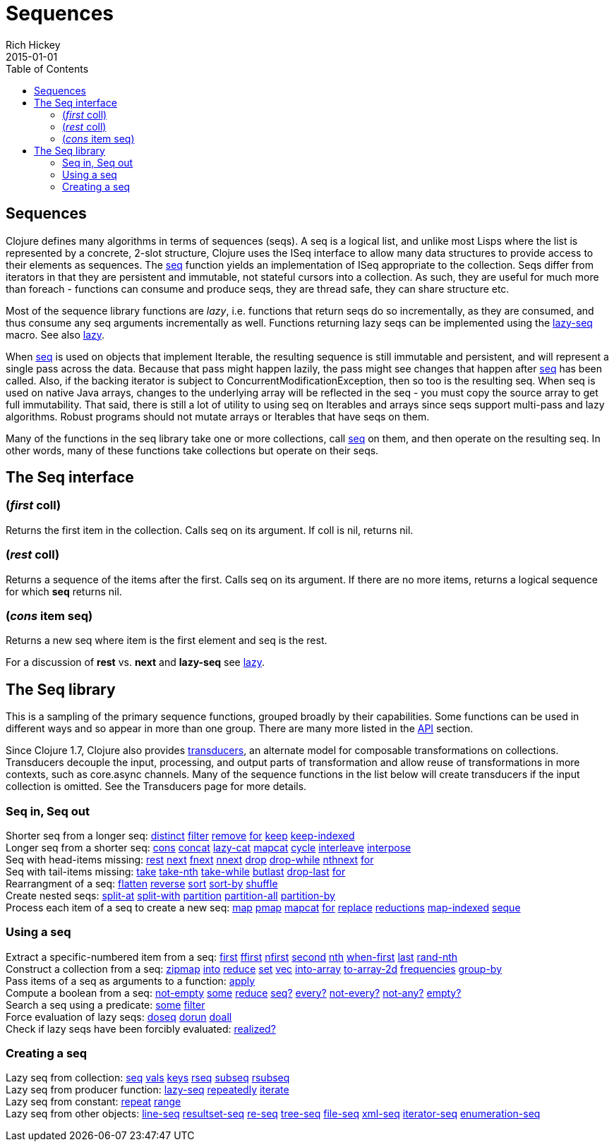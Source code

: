 = Sequences
Rich Hickey
2015-01-01
:jbake-type: page
:toc: macro

toc::[]

== Sequences 

Clojure defines many algorithms in terms of sequences (seqs). A seq is a logical list, and unlike most Lisps where the list is represented by a concrete, 2-slot structure, Clojure uses the ISeq interface to allow many data structures to provide access to their elements as sequences. The http://clojure.github.io/clojure/clojure.core-api.html#clojure.core/seq[seq] function yields an implementation of ISeq appropriate to the collection. Seqs differ from iterators in that they are persistent and immutable, not stateful cursors into a collection. As such, they are useful for much more than foreach - functions can consume and produce seqs, they are thread safe, they can share structure etc.

Most of the sequence library functions are _lazy_, i.e. functions that return seqs do so incrementally, as they are consumed, and thus consume any seq arguments incrementally as well. Functions returning lazy seqs can be implemented using the http://clojure.github.io/clojure/clojure.core-api.html#clojure.core/lazy-seq[lazy-seq] macro. See also <<lazy#,lazy>>.

When http://clojure.github.io/clojure/clojure.core-api.html#clojure.core/seq[seq] is used on objects that implement Iterable, the resulting sequence is still immutable and persistent, and will represent a single pass across the data. Because that pass might happen lazily, the pass might see changes that happen after http://clojure.github.io/clojure/clojure.core-api.html#clojure.core/seq[seq] has been called. Also, if the backing iterator is subject to ConcurrentModificationException, then so too is the resulting seq. When seq is used on native Java arrays, changes to the underlying array will be reflected in the seq - you must copy the source array to get full immutability. That said, there is still a lot of utility to using seq on Iterables and arrays since seqs support multi-pass and lazy algorithms. Robust programs should not mutate arrays or Iterables that have seqs on them.

Many of the functions in the seq library take one or more collections, call http://clojure.github.io/clojure/clojure.core-api.html#clojure.core/seq[seq] on them, and then operate on the resulting seq. In other words, many of these functions take collections but operate on their seqs.

== The Seq interface 

=== (_first_ coll) 
Returns the first item in the collection. Calls seq on its argument. If coll is nil, returns nil.

=== (_rest_ coll) 
Returns a sequence of the items after the first. Calls seq on its argument. If there are no more items, returns a logical sequence for which *seq* returns nil.

=== (_cons_ item seq) 
Returns a new seq where item is the first element and seq is the rest.

For a discussion of *rest* vs. *next* and *lazy-seq* see <<lazy#,lazy>>.

== The Seq library 

This is a sampling of the primary sequence functions, grouped broadly by their capabilities. Some functions can be used in different ways and so appear in more than one group. There are many more listed in the http://clojure.github.io/clojure/[API] section.

Since Clojure 1.7, Clojure also provides <<transducers#,transducers>>, an alternate model for composable transformations on collections. Transducers decouple the input, processing, and output parts of transformation and allow reuse of transformations in more contexts, such as core.async channels. Many of the sequence functions in the list below will create transducers if the input collection is omitted. See the Transducers page for more details.

=== Seq in, Seq out

[%hardbreaks]
Shorter seq from a longer seq: http://clojure.github.io/clojure/clojure.core-api.html#clojure.core/distinct[distinct] http://clojure.github.io/clojure/clojure.core-api.html#clojure.core/filter[filter] http://clojure.github.io/clojure/clojure.core-api.html#clojure.core/remove[remove] http://clojure.github.io/clojure/clojure.core-api.html#clojure.core/for[for] http://clojure.github.io/clojure/clojure.core-api.html#clojure.core/keep[keep] http://clojure.github.io/clojure/clojure.core-api.html#clojure.core/keep-indexed[keep-indexed]
Longer seq from a shorter seq: http://clojure.github.io/clojure/clojure.core-api.html#clojure.core/cons[cons] http://clojure.github.io/clojure/clojure.core-api.html#clojure.core/concat[concat] http://clojure.github.io/clojure/clojure.core-api.html#clojure.core/lazy-cat[lazy-cat] http://clojure.github.io/clojure/clojure.core-api.html#clojure.core/mapcat[mapcat] http://clojure.github.io/clojure/clojure.core-api.html#clojure.core/cycle[cycle] http://clojure.github.io/clojure/clojure.core-api.html#clojure.core/interleave[interleave] http://clojure.github.io/clojure/clojure.core-api.html#clojure.core/interpose[interpose]
Seq with head-items missing: http://clojure.github.io/clojure/clojure.core-api.html#clojure.core/rest[rest] http://clojure.github.io/clojure/clojure.core-api.html#clojure.core/next[next] http://clojure.github.io/clojure/clojure.core-api.html#clojure.core/fnext[fnext] http://clojure.github.io/clojure/clojure.core-api.html#clojure.core/nnext[nnext] http://clojure.github.io/clojure/clojure.core-api.html#clojure.core/drop[drop] http://clojure.github.io/clojure/clojure.core-api.html#clojure.core/drop-while[drop-while] http://clojure.github.io/clojure/clojure.core-api.html#clojure.core/nthnext[nthnext] http://clojure.github.io/clojure/clojure.core-api.html#clojure.core/for[for]
Seq with tail-items missing: http://clojure.github.io/clojure/clojure.core-api.html#clojure.core/take[take] http://clojure.github.io/clojure/clojure.core-api.html#clojure.core/take-nth[take-nth] http://clojure.github.io/clojure/clojure.core-api.html#clojure.core/take-while[take-while] http://clojure.github.io/clojure/clojure.core-api.html#clojure.core/butlast[butlast] http://clojure.github.io/clojure/clojure.core-api.html#clojure.core/drop-last[drop-last] http://clojure.github.io/clojure/clojure.core-api.html#clojure.core/for[for]
Rearrangment of a seq: http://clojure.github.io/clojure/clojure.core-api.html#clojure.core/flatten[flatten] http://clojure.github.io/clojure/clojure.core-api.html#clojure.core/reverse[reverse] http://clojure.github.io/clojure/clojure.core-api.html#clojure.core/sort[sort] http://clojure.github.io/clojure/clojure.core-api.html#clojure.core/sort-by[sort-by] http://clojure.github.io/clojure/clojure.core-api.html#clojure.core/shuffle[shuffle]
Create nested seqs: http://clojure.github.io/clojure/clojure.core-api.html#clojure.core/split-at[split-at] http://clojure.github.io/clojure/clojure.core-api.html#clojure.core/split-with[split-with] http://clojure.github.io/clojure/clojure.core-api.html#clojure.core/partition[partition] http://clojure.github.io/clojure/clojure.core-api.html#clojure.core/partition-all[partition-all] http://clojure.github.io/clojure/clojure.core-api.html#clojure.core/partition-by[partition-by]
Process each item of a seq to create a new seq: http://clojure.github.io/clojure/clojure.core-api.html#clojure.core/map[map] http://clojure.github.io/clojure/clojure.core-api.html#clojure.core/pmap[pmap] http://clojure.github.io/clojure/clojure.core-api.html#clojure.core/mapcat[mapcat] http://clojure.github.io/clojure/clojure.core-api.html#clojure.core/for[for] http://clojure.github.io/clojure/clojure.core-api.html#clojure.core/replace[replace] http://clojure.github.io/clojure/clojure.core-api.html#clojure.core/reductions[reductions] http://clojure.github.io/clojure/clojure.core-api.html#clojure.core/map-indexed[map-indexed] http://clojure.github.io/clojure/clojure.core-api.html#clojure.core/seque[seque]

=== Using a seq 

[%hardbreaks]
Extract a specific-numbered item from a seq: http://clojure.github.io/clojure/clojure.core-api.html#clojure.core/first[first] http://clojure.github.io/clojure/clojure.core-api.html#clojure.core/ffirst[ffirst] http://clojure.github.io/clojure/clojure.core-api.html#clojure.core/nfirst[nfirst] http://clojure.github.io/clojure/clojure.core-api.html#clojure.core/second[second] http://clojure.github.io/clojure/clojure.core-api.html#clojure.core/nth[nth] http://clojure.github.io/clojure/clojure.core-api.html#clojure.core/when-first[when-first] http://clojure.github.io/clojure/clojure.core-api.html#clojure.core/last[last] http://clojure.github.io/clojure/clojure.core-api.html#clojure.core/rand-nth[rand-nth]
Construct a collection from a seq: http://clojure.github.io/clojure/clojure.core-api.html#clojure.core/zipmap[zipmap] http://clojure.github.io/clojure/clojure.core-api.html#clojure.core/into[into] http://clojure.github.io/clojure/clojure.core-api.html#clojure.core/reduce[reduce] http://clojure.github.io/clojure/clojure.core-api.html#clojure.core/set[set] http://clojure.github.io/clojure/clojure.core-api.html#clojure.core/vec[vec] http://clojure.github.io/clojure/clojure.core-api.html#clojure.core/into-array[into-array] http://clojure.github.io/clojure/clojure.core-api.html#clojure.core/to-array-2d[to-array-2d] http://clojure.github.io/clojure/clojure.core-api.html#clojure.core/frequencies[frequencies] http://clojure.github.io/clojure/clojure.core-api.html#clojure.core/group-by[group-by]
Pass items of a seq as arguments to a function: http://clojure.github.io/clojure/clojure.core-api.html#clojure.core/apply[apply]
Compute a boolean from a seq: http://clojure.github.io/clojure/clojure.core-api.html#clojure.core/not-empty[not-empty] http://clojure.github.io/clojure/clojure.core-api.html#clojure.core/some[some] http://clojure.github.io/clojure/clojure.core-api.html#clojure.core/reduce[reduce] http://clojure.github.io/clojure/clojure.core-api.html#clojure.core/seq?[seq?] http://clojure.github.io/clojure/clojure.core-api.html#clojure.core/every?[every?] http://clojure.github.io/clojure/clojure.core-api.html#clojure.core/not-every?[not-every?] http://clojure.github.io/clojure/clojure.core-api.html#clojure.core/not-any?[not-any?] http://clojure.github.io/clojure/clojure.core-api.html#clojure.core/empty?[empty?]
Search a seq using a predicate: http://clojure.github.io/clojure/clojure.core-api.html#clojure.core/some[some] http://clojure.github.io/clojure/clojure.core-api.html#clojure.core/filter[filter]
Force evaluation of lazy seqs: http://clojure.github.io/clojure/clojure.core-api.html#clojure.core/doseq[doseq] http://clojure.github.io/clojure/clojure.core-api.html#clojure.core/dorun[dorun] http://clojure.github.io/clojure/clojure.core-api.html#clojure.core/doall[doall]
Check if lazy seqs have been forcibly evaluated: http://clojure.github.io/clojure/clojure.core-api.html#clojure.core/realized?[realized?]

=== Creating a seq 

[%hardbreaks]
Lazy seq from collection: http://clojure.github.io/clojure/clojure.core-api.html#clojure.core/seq[seq] http://clojure.github.io/clojure/clojure.core-api.html#clojure.core/vals[vals] http://clojure.github.io/clojure/clojure.core-api.html#clojure.core/keys[keys] http://clojure.github.io/clojure/clojure.core-api.html#clojure.core/rseq[rseq] http://clojure.github.io/clojure/clojure.core-api.html#clojure.core/subseq[subseq] http://clojure.github.io/clojure/clojure.core-api.html#clojure.core/rsubseq[rsubseq]
Lazy seq from producer function: http://clojure.github.io/clojure/clojure.core-api.html#clojure.core/lazy-seq[lazy-seq] http://clojure.github.io/clojure/clojure.core-api.html#clojure.core/repeatedly[repeatedly] http://clojure.github.io/clojure/clojure.core-api.html#clojure.core/iterate[iterate]
Lazy seq from constant: http://clojure.github.io/clojure/clojure.core-api.html#clojure.core/repeat[repeat] http://clojure.github.io/clojure/clojure.core-api.html#clojure.core/range[range]
Lazy seq from other objects: http://clojure.github.io/clojure/clojure.core-api.html#clojure.core/line-seq[line-seq] http://clojure.github.io/clojure/clojure.core-api.html#clojure.core/resultset-seq[resultset-seq] http://clojure.github.io/clojure/clojure.core-api.html#clojure.core/re-seq[re-seq] http://clojure.github.io/clojure/clojure.core-api.html#clojure.core/tree-seq[tree-seq] http://clojure.github.io/clojure/clojure.core-api.html#clojure.core/file-seq[file-seq] http://clojure.github.io/clojure/clojure.core-api.html#clojure.core/xml-seq[xml-seq] http://clojure.github.io/clojure/clojure.core-api.html#clojure.core/iterator-seq[iterator-seq] http://clojure.github.io/clojure/clojure.core-api.html#clojure.core/enumeration-seq[enumeration-seq]
